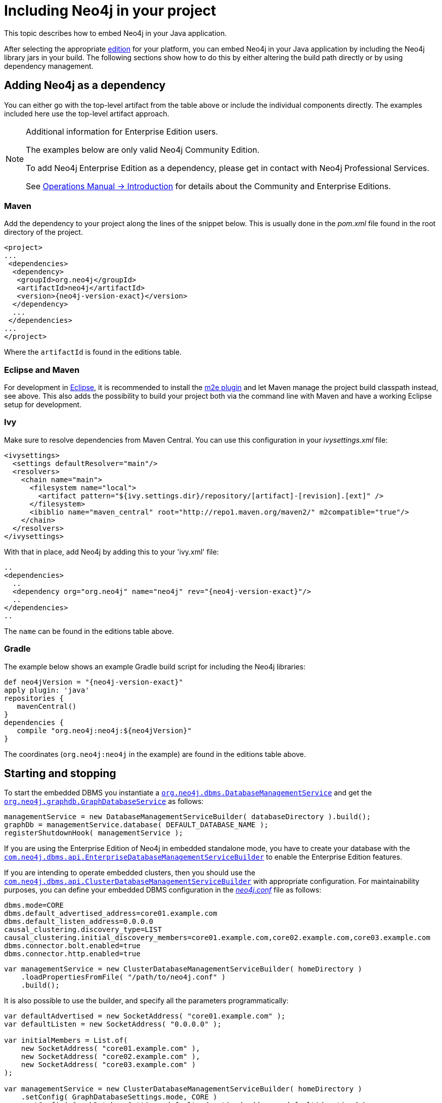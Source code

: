 :description: How to embed Neo4j in your Java application.

:org-neo4j-dbms-DatabaseManagementService: {neo4j-javadocs-base-uri}/org/neo4j/dbms/api/DatabaseManagementService.html
:org-neo4j-graphdb-GraphDatabaseService: {neo4j-javadocs-base-uri}/org/neo4j/graphdb/GraphDatabaseService.html
:com-neo4j-dbms-api-EnterpriseDatabaseManagementServiceBuilder: {neo4j-javadocs-base-uri}/com/neo4j/dbms/api/EnterpriseDatabaseManagementServiceBuilder.html
:com-neo4j-dbms-api-ClusterDatabaseManagementServiceBuilder: {neo4j-javadocs-base-uri}/com/neo4j/dbms/api/ClusterDatabaseManagementServiceBuilder.html

[[java-embedded-setup]]
= Including Neo4j in your project

This topic describes how to embed Neo4j in your Java application.

After selecting the appropriate <<editions,edition>> for your platform, you can embed Neo4j in your Java application by including the Neo4j library jars in your build.
The following sections show how to do this by either altering the build path directly or by using dependency management.

== Adding Neo4j as a dependency

You can either go with the top-level artifact from the table above or include the individual components directly.
The examples included here use the top-level artifact approach.


[NOTE]
.[enterprise-edition]#Additional information for Enterprise Edition users.#
====
The examples below are only valid Neo4j Community Edition.

To add Neo4j Enterprise Edition as a dependency, please get in contact with Neo4j Professional Services.

See link:{neo4j-docs-base-uri}/operations-manual/{neo4j-version}/introduction/[Operations Manual -> Introduction] for details about the Community and Enterprise Editions.
====


=== Maven

Add the dependency to your project along the lines of the snippet below.
This is usually done in the _pom.xml_ file found in the root directory of the project.

["source", "xml", "unnumbered", "2", subs="attributes, specialcharacters"]
----
<project>
...
 <dependencies>
  <dependency>
   <groupId>org.neo4j</groupId>
   <artifactId>neo4j</artifactId>
   <version>{neo4j-version-exact}</version>
  </dependency>
  ...
 </dependencies>
...
</project>
----

Where the `artifactId` is found in the editions table.


=== Eclipse and Maven

For development in link:http://www.eclipse.org[Eclipse^], it is recommended to install the link:http://www.eclipse.org/m2e/[m2e plugin^] and let Maven manage the project build classpath instead, see above.
This also adds the possibility to build your project both via the command line with Maven and have a working Eclipse setup for development.


=== Ivy

Make sure to resolve dependencies from Maven Central.
You can use this configuration in your _ivysettings.xml_ file:

[source,xml]
----
<ivysettings>
  <settings defaultResolver="main"/>
  <resolvers>
    <chain name="main">
      <filesystem name="local">
        <artifact pattern="${ivy.settings.dir}/repository/[artifact]-[revision].[ext]" />
      </filesystem>
      <ibiblio name="maven_central" root="http://repo1.maven.org/maven2/" m2compatible="true"/>
    </chain>
  </resolvers>
</ivysettings>
----

With that in place, add Neo4j by adding this to your 'ivy.xml' file:

["source", "xml", "unnumbered", "2", subs="attributes, specialcharacters"]
----
..
<dependencies>
  ..
  <dependency org="org.neo4j" name="neo4j" rev="{neo4j-version-exact}"/>
  ..
</dependencies>
..
----

The `name` can be found in the editions table above.


=== Gradle

The example below shows an example Gradle build script for including the Neo4j libraries:

["source","groovy","unnumbered","2",subs="attributes"]
----
def neo4jVersion = "{neo4j-version-exact}"
apply plugin: 'java'
repositories {
   mavenCentral()
}
dependencies {
   compile "org.neo4j:neo4j:$\{neo4jVersion}"
}
----

The coordinates (`org.neo4j:neo4j` in the example) are found in the editions table above.


[[tutorials-java-embedded-setup-startstop]]
== Starting and stopping

To start the embedded DBMS you instantiate a link:{org-neo4j-dbms-DatabaseManagementService}[`org.neo4j.dbms.DatabaseManagementService`^] and get the link:{org-neo4j-graphdb-GraphDatabaseService}[`org.neo4j.graphdb.GraphDatabaseService`^] as follows:

//https://github.com/neo4j/neo4j-documentation/blob/dev/embedded-examples/src/main/java/org/neo4j/examples/EmbeddedNeo4j.java
//EmbeddedNeo4j.java[tag=startDb]

[source, java]
----
managementService = new DatabaseManagementServiceBuilder( databaseDirectory ).build();
graphDb = managementService.database( DEFAULT_DATABASE_NAME );
registerShutdownHook( managementService );
----


If you are using the Enterprise Edition of Neo4j in embedded standalone mode, you have to create your database with the link:{com-neo4j-dbms-api-EnterpriseDatabaseManagementServiceBuilder}[`com.neo4j.dbms.api.EnterpriseDatabaseManagementServiceBuilder`^] to enable the Enterprise Edition features.

If you are intending to operate embedded clusters, then you should use the link:{com-neo4j-dbms-api-ClusterDatabaseManagementServiceBuilder}[`com.neo4j.dbms.api.ClusterDatabaseManagementServiceBuilder`^] with appropriate configuration.
For maintainability purposes, you can define your embedded DBMS configuration in the link:{neo4j-docs-base-uri}/operations-manual/{neo4j-version}/configuration/neo4j-conf/[_neo4j.conf_] file as follows:

//https://github.com/neo4j/neo4j-documentation/blob/dev/embedded-examples/src/main/java/org/neo4j/examples/EmbeddedNeo4jClusterUsingBuilder.java
//EmbeddedNeo4jClusterUsingBuilder.java[tag=neo4jConf]

[source, properties]
----
dbms.mode=CORE
dbms.default_advertised_address=core01.example.com
dbms.default_listen_address=0.0.0.0
causal_clustering.discovery_type=LIST
causal_clustering.initial_discovery_members=core01.example.com,core02.example.com,core03.example.com
dbms.connector.bolt.enabled=true
dbms.connector.http.enabled=true
----

//https://github.com/neo4j/neo4j-documentation/blob/dev/embedded-examples/src/main/java/org/neo4j/examples/EmbeddedNeo4jClusterUsingNeo4jConf.java
//EmbeddedNeo4jClusterUsingNeo4jConf.java[tag=startCore]

[source, java]
----
var managementService = new ClusterDatabaseManagementServiceBuilder( homeDirectory )
    .loadPropertiesFromFile( "/path/to/neo4j.conf" )
    .build();
----

It is also possible to use the builder, and specify all the parameters programmatically:

//https://github.com/neo4j/neo4j-documentation/blob/dev/embedded-examples/src/main/java/org/neo4j/examples/EmbeddedNeo4jClusterUsingBuilder.java
//EmbeddedNeo4jClusterUsingBuilder.java[tag=startCore]

[source, java]
----
var defaultAdvertised = new SocketAddress( "core01.example.com" );
var defaultListen = new SocketAddress( "0.0.0.0" );

var initialMembers = List.of(
    new SocketAddress( "core01.example.com" ),
    new SocketAddress( "core02.example.com" ),
    new SocketAddress( "core03.example.com" )
);

var managementService = new ClusterDatabaseManagementServiceBuilder( homeDirectory )
    .setConfig( GraphDatabaseSettings.mode, CORE )
    .setConfig( GraphDatabaseSettings.default_advertised_address, defaultAdvertised )
    .setConfig( GraphDatabaseSettings.default_listen_address, defaultListen )
    .setConfig( CausalClusteringSettings.discovery_type, DiscoveryType.LIST )
    .setConfig( CausalClusteringSettings.initial_discovery_members, initialMembers )
    .setConfig( BoltConnector.enabled, true )
    .setConfig( HttpConnector.enabled, true )
    .build();
----

It is important to carefully consider which services you want to enable, and on which ports and interfaces.
If you do not require Bolt or HTTP then it can be better to leave those disabled.

[NOTE]
====
The `DatabaseManagementService` and `GraphDatabaseService` instances can be shared among multiple threads.
Note however, that you cannot create multiple services pointing to the same database.
====

To stop the database, call the `shutdown()` method:

//https://github.com/neo4j/neo4j-documentation/blob/dev/embedded-examples/src/main/java/org/neo4j/examples/EmbeddedNeo4j.java
//EmbeddedNeo4j.java[tag=shutdownServer]

[source, java]
----
managementService.shutdown();
----

To make sure Neo4j is shut down properly, add a shutdown hook:

//https://github.com/neo4j/neo4j-documentation/blob/dev/embedded-examples/src/main/java/org/neo4j/examples/EmbeddedNeo4j.java
//EmbeddedNeo4j.java[tag=shutdownHook]

[source, java]
----
private static void registerShutdownHook( final DatabaseManagementService managementService )
{
    // Registers a shutdown hook for the Neo4j instance so that it
    // shuts down nicely when the VM exits (even if you "Ctrl-C" the
    // running application).
    Runtime.getRuntime().addShutdownHook( new Thread()
    {
        @Override
        public void run()
        {
            managementService.shutdown();
        }
    } );
}
----


[[tutorials-java-embedded-setup-config]]
=== Starting an embedded database with configuration settings

To start Neo4j with configuration settings, a Neo4j properties file can be loaded like this:

//https://github.com/neo4j/neo4j-documentation/blob/dev/embedded-examples/src/test/java/org/neo4j/examples/StartWithConfigurationDocTest.java
//StartWithConfigurationDocTest.java[tag=startDbWithConfig]

[source, java]
----
DatabaseManagementService managementService = new DatabaseManagementServiceBuilder( directory )
    .loadPropertiesFromFile( pathToConfig + "neo4j.conf" ).build();
GraphDatabaseService graphDb = managementService.database( DEFAULT_DATABASE_NAME );
----

Configuration settings can also be applied programmatically, like so:

//https://github.com/neo4j/neo4j-documentation/blob/dev/embedded-examples/src/test/java/org/neo4j/examples/StartWithConfigurationDocTest.java
//StartWithConfigurationDocTest.java[tag=startDbWithMapConfig]

[source, java]
----
DatabaseManagementService managementService = new DatabaseManagementServiceBuilder( directory)
    .setConfig( GraphDatabaseSettings.pagecache_memory, "512M" )
    .setConfig( GraphDatabaseSettings.transaction_timeout, Duration.ofSeconds( 60 ) )
    .setConfig( GraphDatabaseSettings.preallocate_logical_logs, true ).build();
GraphDatabaseService graphDb = managementService.database( DEFAULT_DATABASE_NAME );
----


[[tutorials-java-embedded-setup-readonly]]
=== Starting an embedded read-only instance

If you want a _read-only view_ of the database, create an instance this way:

//https://github.com/neo4j/neo4j-documentation/blob/dev/embedded-examples/src/test/java/org/neo4j/examples/ReadOnlyDocTest.java
//ReadOnlyDocTest.java[tag=createReadOnlyInstance]

[source, java]
----
managementService = new DatabaseManagementServiceBuilder( dir ).setConfig( GraphDatabaseSettings.read_only_database_default, true ).build();
graphDb = managementService.database( DEFAULT_DATABASE_NAME );
----

Obviously, the database has to already exist in this case.

[NOTE]
====
Concurrent access to the same database files by multiple (read-only or write) instances is not supported.
====

== Adding Neo4j to the build path

Get the Neo4j libraries from one of these sources:

* Extract a link:https://neo4j.com/download/other-releases/#releases[Neo4j zip/tarball^], and use the JAR files found in the _lib/_ directory.
* Use the JAR files available from link:http://search.maven.org/#search|ga|1|g%3A%22org.neo4j%22[Maven Central Repository^].

Add the JAR files to your project:

JDK tools::
 Append to `-classpath`
Eclipse::
 * Right-click on the project and then go to _Build Path -> Configure Build Path_.
   In the dialog, select _Add External JARs_, browse the Neo4j _lib/_ directory, and select all the JAR files.
 * Another option is to use link:http://help.eclipse.org/indigo/index.jsp?topic=/org.eclipse.jdt.doc.user/reference/preferences/java/buildpath/ref-preferences-user-libraries.htm[User Libraries^].
IntelliJ IDEA::
 See link:http://www.jetbrains.com/help/idea/2016.1/configuring-project-and-global-libraries.html[Libraries, Global Libraries, and the Configure Library dialog^].
NetBeans::
 * Right-click on the _Libraries_ node of the project, select _Add JAR/Folder_, browse the Neo4j _lib/_ directory and select all the JAR files.
 * You can also handle libraries from the project node, see link:http://netbeans.org/kb/docs/java/project-setup.html#projects-classpath[Managing a Project's Classpath^].


[[editions]]
== Editions

The following table outlines the available editions and their names for use with dependency management tools.

[TIP]
====
Follow the links in the table for details on dependency configuration with Apache Maven, Apache Buildr, Apache Ivy, Groovy Grape, Grails, and Scala SBT.
====

.Neo4j editions
[cols="<20,<30,<50", options="header"]
|===

| Neo4j Edition
| Dependency
| Description

| Community
| link:http://search.maven.org/#search%7Cgav%7C1%7Cg%3A%22org.neo4j%22%20AND%20a%3A%22neo4j%22[org.neo4j:neo4j^]
| A high-performance, fully ACID transactional graph database.

| Enterprise
| link:http://search.maven.org/#search%7Cgav%7C1%7Cg%3A%22org.neo4j%22%20AND%20a%3A%22neo4j-enterprise%22[org.neo4j:neo4j-enterprise^]
| Adding advanced monitoring, online backup, and clustering.

|===

Note that the listed dependencies do not contain the implementation, but pull it transitively.

For information regarding licensing, see the link:https://neo4j.com/licensing[Licensing Guide^].

Javadocs can be downloaded in JAR files from Maven Central or read in link:{neo4j-javadocs-base-uri}/[Neo4j Javadocs^].
